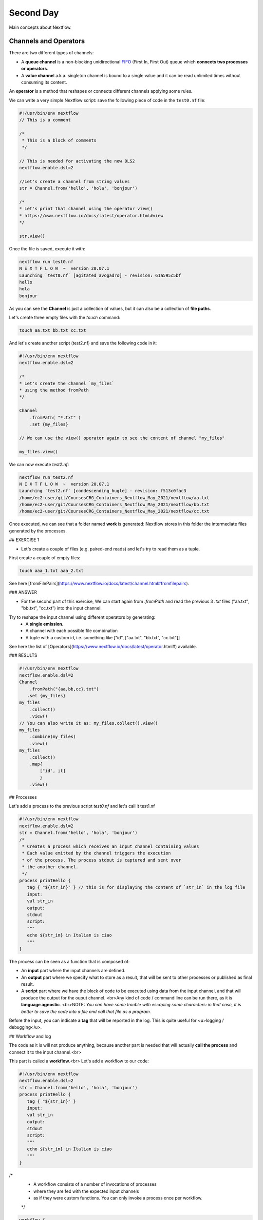 .. _second-page:

*******************
Second Day
*******************

Main concepts about Nextflow.

Channels and Operators
============

There are two different types of channels:

- A **queue channel** is a non-blocking unidirectional `FIFO <https://en.wikipedia.org/wiki/FIFO_(computing_and_electronics)>`__ (First In, First Out) queue which **connects two processes or operators**. 
- A **value channel** a.k.a. singleton channel is bound to a single value and it can be read unlimited times without consuming its content.

An **operator** is a method that reshapes or connects different channels applying some rules.

We can write a very simple Nextflow script: save the following piece of code in the ``test0.nf`` file:

.. code-block:: guess


	#!/usr/bin/env nextflow
	// This is a comment
	
	/*
	 * This is a block of comments
	 */
	 
	// This is needed for activating the new DLS2
	nextflow.enable.dsl=2
	
	//Let's create a channel from string values
	str = Channel.from('hello', 'hola', 'bonjour')
	
	/*
	* Let's print that channel using the operator view()
	* https://www.nextflow.io/docs/latest/operator.html#view
	*/
	
	str.view()


Once the file is saved, execute it with:

.. code-block:: guess

	nextflow run test0.nf
	N E X T F L O W  ~  version 20.07.1
	Launching `test0.nf` [agitated_avogadro] - revision: 61a595c5bf
	hello
	hola
	bonjour


As you can see the **Channel** is just a collection of values, but it can also be a collection of **file paths**.

Let's create three empty files with the `touch` command:

.. code-block:: guess

	touch aa.txt bb.txt cc.txt


And let's create another script (test2.nf) and save the following code in it:

.. code-block:: guess

	#!/usr/bin/env nextflow
	nextflow.enable.dsl=2
	
	/*
	* Let's create the channel `my_files`
	* using the method fromPath
	*/
	
	Channel
	    .fromPath( "*.txt" )
	    .set {my_files}
	    
	// We can use the view() operator again to see the content of channel "my_files"
	
	my_files.view()


We can now execute `test2.nf`:

.. code-block:: guess

	nextflow run test2.nf
	N E X T F L O W  ~  version 20.07.1
	Launching `test2.nf` [condescending_hugle] - revision: f513c0fac3
	/home/ec2-user/git/CoursesCRG_Containers_Nextflow_May_2021/nextflow/aa.txt
	/home/ec2-user/git/CoursesCRG_Containers_Nextflow_May_2021/nextflow/bb.txt
	/home/ec2-user/git/CoursesCRG_Containers_Nextflow_May_2021/nextflow/cc.txt


Once executed, we can see that a folder named **work** is generated: Nextflow stores in this folder the intermediate files generated by the processes.

## EXERCISE 1

- Let's create a couple of files (e.g. paired-end reads) and let's try to read them as a tuple.

First create a couple of empty files:

.. code-block:: guess
	
	touch aaa_1.txt aaa_2.txt

See here [fromFilePairs](https://www.nextflow.io/docs/latest/channel.html#fromfilepairs).


### ANSWER

.. code-block:: guess
	#!/usr/bin/env nextflow
	nextflow.enable.dsl=2
	/*
	* Let's create the channel `my_files`
	* using the method fromFilePairs 
	*/
	Channel
	    .fromFilePairs( "aaa_{1,2}.txt" )
	    .set {my_files}
	my_files.view()


- For the second part of this exercise, We can start again from `.fromPath` and read the previous 3 `.txt` files ("aa.txt", "bb.txt", "cc.txt") into the input channel.


Try to reshape the input channel using different operators by generating:
  - A **single emission**.
  - A channel with each possible file combination
  - A tuple with a custom id, i.e. something like ["id", ["aa.txt", "bb.txt", "cc.txt"]]

See here the list of [Operators](https://www.nextflow.io/docs/latest/operator.html#) available. 


### RESULTS

.. code-block:: guess

	#!/usr/bin/env nextflow
	nextflow.enable.dsl=2
	Channel
	    .fromPath("{aa,bb,cc}.txt")
 	   .set {my_files}
	my_files
	    .collect()
	    .view()
	// You can also write it as: my_files.collect().view()
	my_files
	    .combine(my_files)
	    .view()
	my_files
	    .collect()
	    .map{
		["id", it]
		}
	    .view()



## Processes

Let's add a process to the previous script `test0.nf` and let's call it test1.nf

.. code-block:: guess

	#!/usr/bin/env nextflow
	nextflow.enable.dsl=2
	str = Channel.from('hello', 'hola', 'bonjour')
	/*
	 * Creates a process which receives an input channel containing values
	 * Each value emitted by the channel triggers the execution
	 * of the process. The process stdout is captured and sent over
	 * the another channel.
	 */
	process printHello {
	   tag { "${str_in}" } // this is for displaying the content of `str_in` in the log file
	   input:        
	   val str_in
	   output:        
	   stdout
	   script:        
	   """
	   echo ${str_in} in Italian is ciao
	   """
	}


The process can be seen as a function that is composed of:

- An **input** part where the input channels are defined.
- An **output** part where we specify what to store as a result, that will be sent to other processes or published as final result.
- A **script** part where we have the block of code to be executed using data from the input channel, and that will produce the output for the ouput channel. <br>Any kind of code / command line can be run there, as it is **language agnostic**. <br>NOTE: *You can have some trouble with escaping some characters: in that case, it is better to save the code into a file and call that file as a program.*

Before the input, you can indicate a **tag** that will be reported in the log. This is quite useful for <u>logging / debugging</u>.

## Workflow and log

The code as it is will not produce anything, because another part is needed that will actually **call the process** and connect it to the input channel.<br>

This part is called a **workflow**.<br>
Let's add a workflow to our code:

.. code-block:: guess

	#!/usr/bin/env nextflow
	nextflow.enable.dsl=2
	str = Channel.from('hello', 'hola', 'bonjour')
	process printHello {
	   tag { "${str_in}" }
	   input:        
	   val str_in
	   output:        
	   stdout
	   script:        
	   """
	   echo ${str_in} in Italian is ciao
	   """
	}
	
/*
 * A workflow consists of a number of invocations of processes
 * where they are fed with the expected input channels
 * as if they were custom functions. You can only invoke a process once per workflow.
 */
.. code-block:: guess

	workflow {
	 result = printHello(str)
	 result.view()
	}


We can run the script this time sending the execution in the background (with the `-bg` option) and saving the log in the file `log.txt`.

.. code-block:: guess

	nextflow run test1.nf -bg > log.txt


### Nextflow log

Let's inspect now the log file:

.. code-block:: guess

	cat log.txt
	
	N E X T F L O W  ~  version 20.07.1
	Launching `test1.nf` [high_fermat] - revision: b129d66e57
	[6a/2dfcaf] Submitted process > printHello (hola)
	[24/a286da] Submitted process > printHello (hello)
	[04/e733db] Submitted process > printHello (bonjour)
	hola in Italian is ciao
	hello in Italian is ciao
	bonjour in Italian is ciao


The **tag** allows us to see that the process **printHello** was launched <u>three times</u> on the hola, hello and bonjour values contained in the input channel. <br>

At the start of each row, there is an <u>alphanumeric code</u>:

**[6a/2dfcaf]** Submitted process > printHello (hola)

This code indicates **the path** in which the process is "isolated" and where the corresponding temporary files are kept in the **work** directory. <br>

**IMPORTANT: Nextflow will randomly generate temporary folders so they will be named differently in your execution!!!**

Let's have a look inside that folder:

.. code-block:: guess

	# Show the folder's full name
	
	echo work/6a/2dfcaf*
	  work/6a/2dfcafc01350f475c60b2696047a87
	  
	# List was is inside the folder
	
	ls -alht work/6a/2dfcaf*
	total 40
	-rw-r--r--  1 lcozzuto  staff     1B Oct  7 13:39 .exitcode
	drwxr-xr-x  9 lcozzuto  staff   288B Oct  7 13:39 .
	-rw-r--r--  1 lcozzuto  staff    24B Oct  7 13:39 .command.log
	-rw-r--r--  1 lcozzuto  staff    24B Oct  7 13:39 .command.out
	-rw-r--r--  1 lcozzuto  staff     0B Oct  7 13:39 .command.err
	-rw-r--r--  1 lcozzuto  staff     0B Oct  7 13:39 .command.begin
	-rw-r--r--  1 lcozzuto  staff    45B Oct  7 13:39 .command.sh
	-rw-r--r--  1 lcozzuto  staff   2.5K Oct  7 13:39 .command.run
	drwxr-xr-x  3 lcozzuto  staff    96B Oct  7 13:39 ..


You see a lot of "hidden" files:

- **.exitcode**, contains 0 if everything is ok, another value if there was a problem.
- **.command.log**, contains the log of the command execution. It is often identical to `.command.out`
- **.command.out**, contains the standard output of the command execution
- **.command.err**, contains the standard error of the command execution
- **.command.begin**, contains what has to be executed before `.command.sh`
- **.command.sh**, contains the block of code indicated in the process
- **.command.run**, contains the code made by nextflow for the execution of `.command.sh`, and contains environmental variables, eventual invocations of linux containers etc.

For instance the content of `.command.sh` is:

.. code-block:: guess

	cat work/6a/2dfcaf*/.command.sh
	#!/bin/bash -ue
	echo hola in Italian is ciao


And the content of `.command.out` is

.. code-block:: guess

	cat work/6a/2dfcaf*/.command.out
	hola in Italian is ciao


You can also give a name to workflows, so that you can combine them in the main workflow. For instance we can write:

.. code-block:: guess

	#!/usr/bin/env nextflow
	nextflow.enable.dsl=2
	str = Channel.from('hello', 'hola', 'bonjour')
	process printHello {
	  tag { "${str_in}" }
 	  input:        
	   val str_in
	   output:        
	   stdout
	   script:        
	   """
	   echo ${str_in} in Italian is ciao
	   """
	}

/*
 * A workflow can be named as a function and receive an input using the take keyword
 */

.. code-block:: guess

	workflow first_pipeline {
 	   take: str_input
	    main:
	    printHello(str_input).view()
	}
	
/*
 * You can re-use the previous processes and combine as you prefer
 */
 
.. code-block:: guess

	workflow second_pipeline {
	    take: str_input
	    main:
	    printHello(str_input.collect()).view()
	}
	
/*
 * You can then invoke the different named workflows in this way
 * passing the same input channel `str` to both  
 */
.. code-block:: guess

	workflow {
	    first_pipeline(str)
	    second_pipeline(str)
	}


You can see that with the previous code you can execute two workflows containing the same process. <br>
We can add the **collect** operator to the second workflow that collects the output from different executions and returns the resulting list **as a sole emission**.

Let's run the code:

.. code-block:: guess

	nextflow run test1.nf -bg > log2
	
	cat log2
	
	N E X T F L O W  ~  version 20.07.1
	Launching `test1.nf` [irreverent_davinci] - revision: 25a5511d1d
	[de/105b97] Submitted process > first_pipeline:printHello (hello)
	[ba/051c23] Submitted process > first_pipeline:printHello (bonjour)
	[1f/9b41b2] Submitted process > second_pipeline:printHello (hello)
	[8d/270d93] Submitted process > first_pipeline:printHello (hola)
	[18/7b84c3] Submitted process > second_pipeline:printHello (hola)
	hello in Italian is ciao
	bonjour in Italian is ciao
	[0f/f78baf] Submitted process > second_pipeline:printHello (bonjour)
	hola in Italian is ciao
	['hello in Italian is ciao\n', 'hola in Italian is ciao\n', 'bonjour in Italian is ciao\n']
	

## EXERCISE 2

 - Change the pipeline for producing files instead of [standard output](https://www.nextflow.io/docs/latest/dsl2.html#process-outputs):
   * You can write another process to handle the fact that you have a list in the workflow2 (`workflow second_pipeline`). 
   * You need also to specify within the workflow what to output using the [**emit** keyword](https://www.nextflow.io/docs/latest/dsl2.html?#workflow-outputs).

<details>
<summary>
<h5 style="background-color: #e6fadc; display: inline-block;">*Answer*</h5>
</summary>


.. code-block:: guess

	#!/usr/bin/env nextflow
	nextflow.enable.dsl=2
	str = Channel.from('hello', 'hola', 'bonjour')
	process printHello {
	   tag { "${str_in}" }
	   input:        
	   val str_in
	   output:        
	   path("${str_in}.txt")
	   script:        
	   """
	   echo ${str_in} in Italian is ciao > ${str_in}.txt
	   """
	}
	process printHello2 {
	   tag { "${str_in}" }
	   input:        
	   val str_in
	   output:        
	   path("cheers.txt")
	   script:
	   """
	   echo ${str_in.join(', ')} in Italian are ciao > cheers.txt
	   """
	}
	/*
	 * A workflow can be named as a function and receive an input using the take keyword
	 */
	workflow first_pipeline {
	    take: str_input
	    main:
	    out = printHello(str_input)
	    emit: out
	}
	/*
	 * You can re-use the previous processes an combine as you prefer
	 */
	workflow second_pipeline {
	    take: str_input
	    main:
	    out = printHello2(str_input.collect())
	    emit: out
	}
	
/*
 * You can then invoke the different named workflows in this way
 * passing the same input channel `str` to both  
 */
 
 .. code-block:: guess

	workflow {
	    out1 = first_pipeline(str)
	    out2 = second_pipeline(str)
	}

</details>


- Change the pipeline to use only one process to handle both the cases (either one element or a list).<br> You can choose the elements from a list using the positional keys (i.e. list[0], list[1], etc...)

<details>
<summary>
<h5 style="background-color: #e6fadc; display: inline-block;">*Answer*</h5>
</summary>


.. code-block:: guess

	#!/usr/bin/env nextflow
	nextflow.enable.dsl=2
	str = Channel.from('hello', 'hola', 'bonjour')
	process printHello {
	   tag { "${str_in}" }
	   input:        
	   val str_in
	   output:        
	   path("${str_in[0]}.txt")
	   script:        
	   """
	   echo ${str_in} in Italian is ciao > ${str_in[0]}.txt
	   """
	}
	/*
	 * A workflow can be named as a function and receive an input using the take keyword
	 */
	workflow first_pipeline {
	    take: str_input
	    main:
	    out = printHello(str_input)
	    emit: out
	}
	/*
	 * You can re-use the previous processes an combine as you prefer
	 */
	workflow second_pipeline {
	    take: str_input
	    main:
	    out = printHello(str_input.collect())
	    emit: out
	}
	/*
	 * You can then invoke the different named workflows in this way
	 * passing the same input channel `str` to both  
	 */
	workflow {
	    out1 = first_pipeline(str)
	    out2 = second_pipeline(str)
	}


</details>



## More complex scripts

We can feed the channel that is generated by a process to another process in the workflow definition. In this way we have a proper pipeline. You can see that we need to escape the variable used by AWK otherwise they will be considered proper Nextflow variables producing an error. So every special character like **$** needs to be escaped (**\$**) or you'll get an error. Sometimes with long an difficult one liners you might want to make a small shell script and call it as an executable. You need to place it in a folder named **bin** inside the pipeline folder. This will be automatically considered from Nextflow as tool in the path.    



.. code-block:: guess

	#!/usr/bin/env nextflow
	nextflow.enable.dsl=2
	// the default "$baseDir/testdata/test.fa" can be overridden by using --inputfile OTHERFILENAME
	params.inputfile = "$baseDir/testdata/test.fa"
	// the "file method" returns a file system object given a file path string  
	sequences_file = file(params.inputfile)				
	// check if the file exists
	if( !sequences_file.exists() ) exit 1, "Missing genome file: ${genome_file}"
	/*
	 * Process 1 for splitting a fasta file in multiple files
	 */
	process splitSequences {
	    input:
	    path sequencesFile
	    output:
	    path ('seq_*')    
	    // simple awk command
	    script:
	    """
	    awk '/^>/{f="seq_"++d} {print > f}' < ${sequencesFile}
	    """
	}
	/*
	 * Process 2 for reversing the sequences. Note the escaped AWK variables \$
	 */
	process reverseSequence {
	    tag { "${seq}" }  				
	    input:
	    path seq
	    output:
	    path "all.rev"
		script:
	    """
	    cat ${seq} | awk '{if (\$1~">") {print \$0} else system("echo " \$0 " |rev")}' > all.rev
	    """
	}
	workflow {
	    splitted_seq	= splitSequences(sequences_file)
	    // Here you have the output channel as a collection
	    splitted_seq.view()
	    // Here you have the same channel reshaped to send separately each value
	    splitted_seq.flatten().view()
	    // DLS2 allows you to reuse the channels! In past you had to create many identical
	    // channels for sending the same kind of data to different processes
	    rev_single_seq	= reverseSequence(splitted_seq)
	}

Here we have two simple processes:

- the former splits the input fasta file into **single sequences**.
- the latter is able to **reverse the position of the sequences**.

The input path is fed as a parameter using the script parameters **${seq}**

.. code-block:: guess

	params.inputfile


*Note: you can get the file "test.fa" from the [githu repository of the course](https://github.com/biocorecrg/CoursesCRG_Containers_Nextflow_May_2021/tree/main/testdata)*


This value can be overridden when calling the script:

.. code-block:: guess

	nextflow run test1.nf --inputfile another_input.fa


The workflow part connects the two processes so that <u>the output of the first process is fed as an input to the second one</u>.

During the execution Nextflow creates a number of temporary folders, and will this time also create a soft link to the original input file. It will then store output files locally.

The output file is then *linked* in other folders for being used as input from other processes. <br>This avoids clashes and each process is nicely isolated from the others.

.. code-block:: guess

	nextflow run test1.nf -bg
	N E X T F L O W  ~  version 20.07.1
	Launching `test1.nf` [sad_newton] - revision: 82e66714e4
	[09/53e071] Submitted process > splitSequences
	[/home/ec2-user/git/CoursesCRG_Containers_Nextflow_May_2021/nextflow/nextflow/work/09/53e071d286ed66f4020869c8977b59/seq_1, /home/ec2-user/git/CoursesCRG_Containers_Nextflow_May_2021/nextflow/nextflow/work/09/53e071d286ed66f4020869c8977b59/seq_2, /home/ec2-user/git/CoursesCRG_Containers_Nextflow_May_2021/nextflow/nextflow/work/09/53e071d286ed66f4020869c8977b59/seq_3]
	/home/ec2-user/git/CoursesCRG_Containers_Nextflow_May_2021/nextflow/nextflow/work/09/53e071d286ed66f4020869c8977b59/seq_1
	/home/ec2-user/git/CoursesCRG_Containers_Nextflow_May_2021/nextflow/nextflow/work/09/53e071d286ed66f4020869c8977b59/seq_2
	/home/ec2-user/git/CoursesCRG_Containers_Nextflow_May_2021/nextflow/nextflow/work/09/53e071d286ed66f4020869c8977b59/seq_3
	[fe/0a8640] Submitted process > reverseSequence ([seq_1, seq_2, seq_3])
	

We can inspect the content of `work/09/53e071*` generated by the process **splitSequences**:

.. code-block:: guess

	ls -l work/09/53e071*
	total 24
	-rw-r--r--  1 lcozzuto  staff  29 Oct  8 19:16 seq_1
	-rw-r--r--  1 lcozzuto  staff  33 Oct  8 19:16 seq_2
	-rw-r--r--  1 lcozzuto  staff  27 Oct  8 19:16 seq_3
	lrwxr-xr-x  1 lcozzuto  staff  69 Oct  8 19:16 test.fa -> /home/ec2-user/git/CoursesCRG_Containers_Nextflow_May_2021/nextflow/nextflow/testdata/test.fa


File `test.fa` is a *soft link* to the original input. 


If now we inspect `work/fe/0a8640*` that is generated by the process **reverseSequence**, we see that the files generated by **splitSequences** are now linked as input.

.. code-block:: guess

	ls -l work/fe/0a8640*
	total 8
	-rw-r--r--  1 lcozzuto  staff  89 Oct  8 19:16 all.rev
	lrwxr-xr-x  1 lcozzuto  staff  97 Oct  8 19:16 seq_1 -> /home/ec2-user/git/CoursesCRG_Containers_Nextflow_May_2021/nextflow/nextflow/work/09/53e071d286ed66f4020869c8977b59/seq_1
	lrwxr-xr-x  1 lcozzuto  staff  97 Oct  8 19:16 seq_2 -> /home/ec2-user/git/CoursesCRG_Containers_Nextflow_May_2021/nextflow/nextflow/work/09/53e071d286ed66f4020869c8977b59/seq_2
	lrwxr-xr-x  1 lcozzuto  staff  97 Oct  8 19:16 seq_3 -> /home/ec2-user/git/CoursesCRG_Containers_Nextflow_May_2021/nextflow/nextflow/work/09/53e071d286ed66f4020869c8977b59/seq_3


At this point we can make two different workflows to demonstrate how the new DSL allows reusing of the code.

.. code-block:: guess

	#!/usr/bin/env nextflow
	nextflow.enable.dsl=2
	// this can be overridden by using --inputfile OTHERFILENAME
	params.inputfile = "$baseDir/testdata/test.fa"
	// the "file method" returns a file system object given a file path string  
	sequences_file = file(params.inputfile)				
	// check if the file exists
	if( !sequences_file.exists() ) exit 1, "Missing genome file: ${genome_file}"
	/*
	 * Process 1 for splitting a fasta file in multiple files
	 */
	process splitSequences {
	    input:
	    path sequencesFile
	    output:
	    path ('seq_*')    
	    // simple awk command
	    script:
	    """
	    awk '/^>/{f="seq_"++d} {print > f}' < ${sequencesFile}
	    """
	}
	/*
	 * Process 2 for reversing the sequences
	 */
	process reverseSequence {
	    tag { "${seq}" }  				
	    input:
	    path seq
	    output:
	    path "all.rev"
		script:
	    """
	    cat ${seq} | awk '{if (\$1~">") {print \$0} else system("echo " \$0 " |rev")}' > all.rev
	    """
	}
	workflow flow1 {
	    take: sequences
	    main:
	    splitted_seq        = splitSequences(sequences)
	    rev_single_seq      = reverseSequence(splitted_seq)
	}
	workflow flow2 {
	    take: sequences
	    main:
	    splitted_seq        = splitSequences(sequences).flatten()
	    rev_single_seq      = reverseSequence(splitted_seq)
	}
	workflow {
	   flow1(sequences_file)
	   flow2(sequences_file)
	}
	

The first workflow will just run like the previous script, while the second will "flatten" the output of the first process and will launch the second process on each single sequence.

The **reverseSequence** process of the second workflow will run in parallel if you have enough processors, or if you are running the script in a cluster environment with a scheduler supported by Nextflow.

.. code-block:: guess

	nextflow run test1.nf -bg
	C02WX1XFHV2Q:nextflow lcozzuto$ N E X T F L O W  ~  version 20.07.1
	Launching `test1.nf` [insane_plateau] - revision: d33befe154
	[bd/f4e9a6] Submitted process > flow1:splitSequences
	[37/d790ab] Submitted process > flow2:splitSequences
	[33/a6fc72] Submitted process > flow1:reverseSequence ([seq_1, seq_2, seq_3])
	[87/54bfe8] Submitted process > flow2:reverseSequence (seq_2)
	[45/86dd83] Submitted process > flow2:reverseSequence (seq_1)
	[93/c7b1c6] Submitted process > flow2:reverseSequence (seq_3)


## Directives


The [**directives**](https://www.nextflow.io/docs/latest/process.html#directives) are declaration blocks that can provide optional settings to a process. <br>
For instance, they can affect the way a process stages in and out the input and output files ([**stageInMode**](https://www.nextflow.io/docs/latest/process.html#stageinmode) and [**stageOutMode**](https://www.nextflow.io/docs/latest/process.html#stageoutmode)), or they can indicate which file has to be considered a final result and in which folder it should be published ([**publishDir**](https://www.nextflow.io/docs/latest/process.html#publishdir)).

We can add the directive [`publishDir`](https://www.nextflow.io/docs/latest/process.html#publishdir) to our previous example:


.. code-block:: guess

	/*
	 * Simple reverse the sequences
	 */

	process reverseSequence {
	    tag "$seq" // during the execution prints the indicated variable for follow-up
	    publishDir "output"
	    input:
	    path seq 
	    output:
	    path "all.rev" 

		script:
	    """
	    cat ${seq} | awk '{if (\$1~">") {print \$0} else system("echo " \$0 " |rev")}' > all.rev
	    """
	}


We can also use [`storeDir`](https://www.nextflow.io/docs/latest/process.html#storedir) in case we want to have a permanent cache. <br>

The process is executed only if the output files do not exist in the folder specified by **storeDir**.<br> 
When the output files exist, the process execution is skipped and these files are used as the actual process result.<br>

For example, this can be useful if we don't want to generate indexes each time and we prefer to reuse them.
<br>
We can also indicate what to do in case a process fails.<br>

The default is to stop the pipeline and to raise an error. But we can also skip the process using the [`errorStrategy`](https://www.nextflow.io/docs/latest/process.html#errorstrategy) directive:

.. code-block:: guess

	errorStrategy 'ignore'


or retry a number of times changing something like the memory available or the maximum execution time. <br>
This time we need a number of directives:


.. code-block:: guess

	memory { 1.GB * task.attempt }
	time { 1.hour * task.attempt }
	errorStrategy 'retry' 
	maxRetries 3


## Resuming your pipeline

You can resume the execution after the code modification using the parameter **-resume**. <br>
Nextflow is smart enough to cache the execution since input and output were not changed.

.. code-block:: guess
	nextflow run test1.nf -bg -resume
	N E X T F L O W  ~  version 20.07.1
	Launching `test1.nf` [determined_celsius] - revision: eaf5b4d673
	[bd/f4e9a6] Cached process > flow1:splitSequences
	[37/d790ab] Cached process > flow2:splitSequences
	[93/c7b1c6] Cached process > flow2:reverseSequence (seq_3)
	[45/86dd83] Cached process > flow2:reverseSequence (seq_1)
	[87/54bfe8] Cached process > flow2:reverseSequence (seq_2)
	[33/a6fc72] Cached process > flow1:reverseSequence ([seq_1, seq_2, seq_3])
	/home/ec2-user/git/CoursesCRG_Containers_Nextflow_May_2021/nextflow/nextflow/work/33/a6fc72786d042cacf733034d501691/all.rev


**IMPORTANT: Nextflow parameters are with one hyphen** (`-resume`) **while pipeline parameters are with two** (`--inputfile`)

Sometimes you might want to resume a previous run of your pipeline. <br>
For doing so you need to extract the job id of that run. You can do this by using the command `nextflow log`

.. code-block:: guess

	nextflow log
	TIMESTAMP          	DURATION	RUN NAME           	STATUS	REVISION ID	SESSION ID                          	COMMAND                         
	2020-10-06 14:49:09	2s      	agitated_avogadro  	OK    	61a595c5bf 	4a7a8a4b-9bdb-4b15-9cc6-1b2cabe9a938	nextflow run test1.nf            
	2020-10-08 19:14:38	2.8s    	sick_edison        	OK    	82e66714e4 	4fabb863-2038-47b4-bac0-19e71f93f284	nextflow run test1.nf -bg        
	2020-10-08 19:16:03	3s      	sad_newton         	OK    	82e66714e4 	2d13e9f8-1ba6-422d-9087-5c6c9731a795	nextflow run test1.nf -bg        
	2020-10-08 19:30:59	2.3s    	disturbed_wozniak  	OK    	d33befe154 	0a19b60d-d5fe-4a26-9e01-7a63d0a1d300	nextflow run test1.nf -bg        
	2020-10-08 19:35:52	2.5s    	insane_plateau     	OK    	d33befe154 	b359f32c-254f-4271-95bb-6a91b281dc6d	nextflow run test1.nf -bg        
	2020-10-08 19:56:30	2.8s    	determined_celsius 	OK    	eaf5b4d673 	b359f32c-254f-4271-95bb-6a91b281dc6d	nextflow run test1.nf -bg -resume


You can then resume the state of your execution using the **SESSION ID**:

.. code-block:: guess

	nextflow run -resume 0a19b60d-d5fe-4a26-9e01-7a63d0a1d300 test1.nf


Nextflow's cache can be disabled for a specific process adding setting the directive **cache** to **false**. You can also choose three caching methods:

.. code-block:: guess
	cache = true // (default) Cache keys are created indexing input files meta-data information (name, size and last update timestamp attributes).
	cache = 'deep' // Cache keys are created indexing input files content.
	cache = 'lenient' // (Best in HPC and shared file systems) Cache keys are created indexing input files path and size attributes


**IMPORTANT On some shared file systems you might have inconsistent file timestamps. So cache lenient prevents you from unwanted restarting of cached processes.**

## EXERCISE 3

Try to make the previous pipeline resilient to the failing of a process and store the results in order to skip the process execution when launched again.

First make the process `reverseSequence` failing by creating a mistake in the command line, then add the directive to the process.

<details>
<summary>
<h5 style="background-color: #e6fadc; display: inline-block;">*Answer*</h5>
</summary>

	
.. code-block:: guess
	/*
	 * Broken process
	 */

	process reverseSequence {
	    tag { "${seq}" }  				
	    publishDir "output"
	    errorStrategy 'ignore'
	    input:
	    path seq 
	    output:
	    path "all.rev" 

		script:
	    """
	    cat ${seq} | AAAAAAA '{if (\$1~">") {print \$0} else system("echo " \$0 " |rev")}' > all.rev
	    """
	}

	
</details>

Write the first workflow using pipes. Nextflow DLS2 allows you to use pipes for connecting channels via input / output.
<br>See the [documentation on pipes](https://www.nextflow.io/docs/latest/dsl2.html#pipes).


<details>
<summary>
<h5 style="background-color: #e6fadc; display: inline-block;">*Answer*</h5>
</summary>

.. code-block:: guess
	workflow flow1 {
	    take: sequences
	    main:
	    splitSequences(sequences) | reverseSequence | view()
	}

	
</details>

